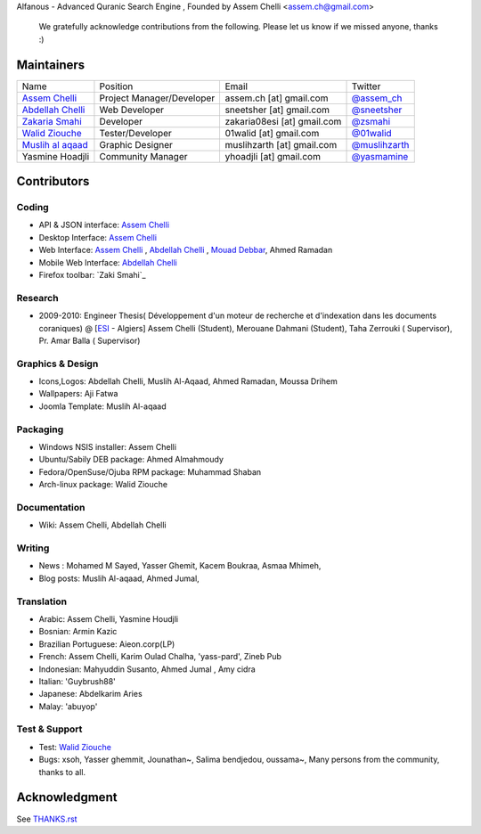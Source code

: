 Alfanous - Advanced Quranic Search Engine , Founded  by Assem Chelli <assem.ch@gmail.com>

      We gratefully acknowledge contributions from the following.
      Please let us know if we missed anyone, thanks :)


===========
Maintainers
===========
================== ========================== ================================= =============================================
Name      		  Position                    Email                            Twitter
------------------ -------------------------- --------------------------------- ---------------------------------------------
`Assem Chelli`_     Project Manager/Developer   assem.ch [at] gmail.com          `@assem_ch`_
`Abdellah Chelli`_  Web Developer               sneetsher [at] gmail.com         `@sneetsher`_ 
`Zakaria Smahi`_       Developer                   zakaria08esi [at] gmail.com      `@zsmahi`_  
`Walid Ziouche`_    Tester/Developer            01walid [at] gmail.com           `@01walid`_  
`Muslih al aqaad`_  Graphic Designer            muslihzarth [at] gmail.com       `@muslihzarth`_
Yasmine Hoadjli     Community Manager           yhoadjli [at] gmail.com          `@yasmamine`_ 
================== ========================== ================================= =============================================

.. _`Assem Chelli`: https://github.com/assem-ch
.. _`Abdellah Chelli`: https://github.com/sneetsher 
.. _`Zakaria Smahi`: https://github.com/zsmahi
.. _`Mouad Debbar` : https://github.com/mdebbar
.. _`Walid Ziouche`: https://github.com/01walid
.. _`Muslih al aqaad`: https://github.com/muslih

.. _`@assem_ch`: https://twitter.com/assem_ch
.. _`@sneetsher`: https://twitter.com/sneetsher 
.. _`@zsmahi`: https://twitter.com/zsmahi
.. _`@yasmamine`: https://twitter.com/yasmamine
.. _`@01walid`: https://twitter.com/01walid
.. _`@muslihzarth`: https://twitter.com/muslihzarth

============ 
Contributors 
============
--------
Coding
--------
* API & JSON interface: `Assem Chelli`_    
* Desktop Interface: `Assem Chelli`_   
* Web Interface: `Assem Chelli`_   , `Abdellah Chelli`_ , `Mouad Debbar`_, Ahmed Ramadan
* Mobile Web Interface: `Abdellah Chelli`_ 
* Firefox toolbar: `Zaki Smahi`_ 

--------
Research
--------
*  2009-2010: Engineer Thesis( Développement d'un moteur de recherche et d'indexation dans les documents coraniques) @ [ESI_ - Algiers]
   Assem Chelli (Student), Merouane Dahmani (Student), Taha Zerrouki  ( Supervisor),  Pr. Amar Balla ( Supervisor)  

.. _ESI: http://www.esi.dz
-----------------
Graphics & Design
-----------------
* Icons,Logos: Abdellah Chelli, Muslih Al-Aqaad, Ahmed Ramadan, Moussa Drihem
* Wallpapers: Aji Fatwa
* Joomla Template: Muslih Al-aqaad

--------- 
Packaging 
---------
* Windows NSIS installer: Assem Chelli 
* Ubuntu/Sabily DEB package: Ahmed Almahmoudy
* Fedora/OpenSuse/Ojuba RPM package: Muhammad Shaban
* Arch-linux package: Walid Ziouche


-------------
Documentation
-------------
* Wiki: Assem Chelli, Abdellah Chelli 

-------
Writing
-------
* News : Mohamed M Sayed, Yasser Ghemit, Kacem Boukraa, Asmaa Mhimeh, 
* Blog posts: Muslih Al-aqaad, Ahmed Jumal, 



-----------
Translation
-----------
* Arabic: Assem Chelli, Yasmine Houdjli
* Bosnian: Armin Kazic
* Brazilian Portuguese: Aieon.corp(LP)
* French: Assem Chelli, Karim Oulad Chalha, 'yass-pard', Zineb Pub
* Indonesian: Mahyuddin Susanto, Ahmed Jumal , Amy cidra
* Italian: 'Guybrush88' 
* Japanese: Abdelkarim Aries
* Malay: 'abuyop'

--------------
Test & Support
--------------
* Test: `Walid Ziouche`_
* Bugs: xsoh, Yasser ghemmit, Jounathan~, Salima bendjedou, oussama~, Many persons from the community, thanks to all. 



==============
Acknowledgment
==============
See `THANKS.rst <https://github.com/Alfanous-team/alfanous/blob/master/THANKS.rst>`_ 
